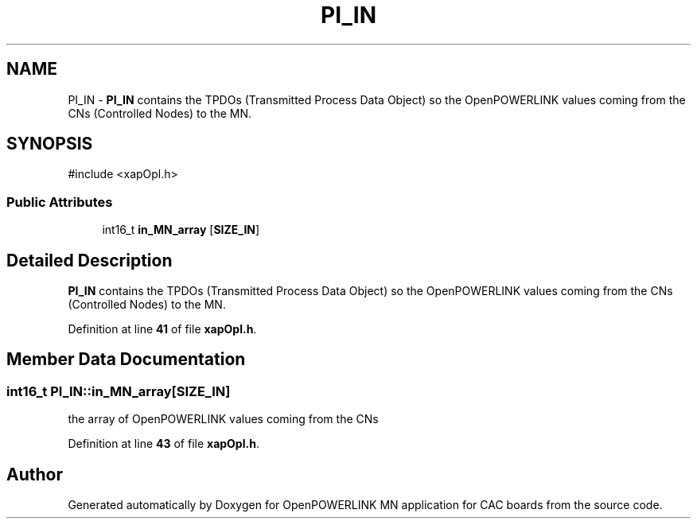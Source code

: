 .TH "PI_IN" 3 "Version 1.2" "OpenPOWERLINK MN application for CAC boards" \" -*- nroff -*-
.ad l
.nh
.SH NAME
PI_IN \- \fBPI_IN\fP contains the TPDOs (Transmitted Process Data Object) so the OpenPOWERLINK values coming from the CNs (Controlled Nodes) to the MN\&.  

.SH SYNOPSIS
.br
.PP
.PP
\fR#include <xapOpl\&.h>\fP
.SS "Public Attributes"

.in +1c
.ti -1c
.RI "int16_t \fBin_MN_array\fP [\fBSIZE_IN\fP]"
.br
.in -1c
.SH "Detailed Description"
.PP 
\fBPI_IN\fP contains the TPDOs (Transmitted Process Data Object) so the OpenPOWERLINK values coming from the CNs (Controlled Nodes) to the MN\&. 
.PP
Definition at line \fB41\fP of file \fBxapOpl\&.h\fP\&.
.SH "Member Data Documentation"
.PP 
.SS "int16_t PI_IN::in_MN_array[\fBSIZE_IN\fP]"
the array of OpenPOWERLINK values coming from the CNs 
.PP
Definition at line \fB43\fP of file \fBxapOpl\&.h\fP\&.

.SH "Author"
.PP 
Generated automatically by Doxygen for OpenPOWERLINK MN application for CAC boards from the source code\&.
